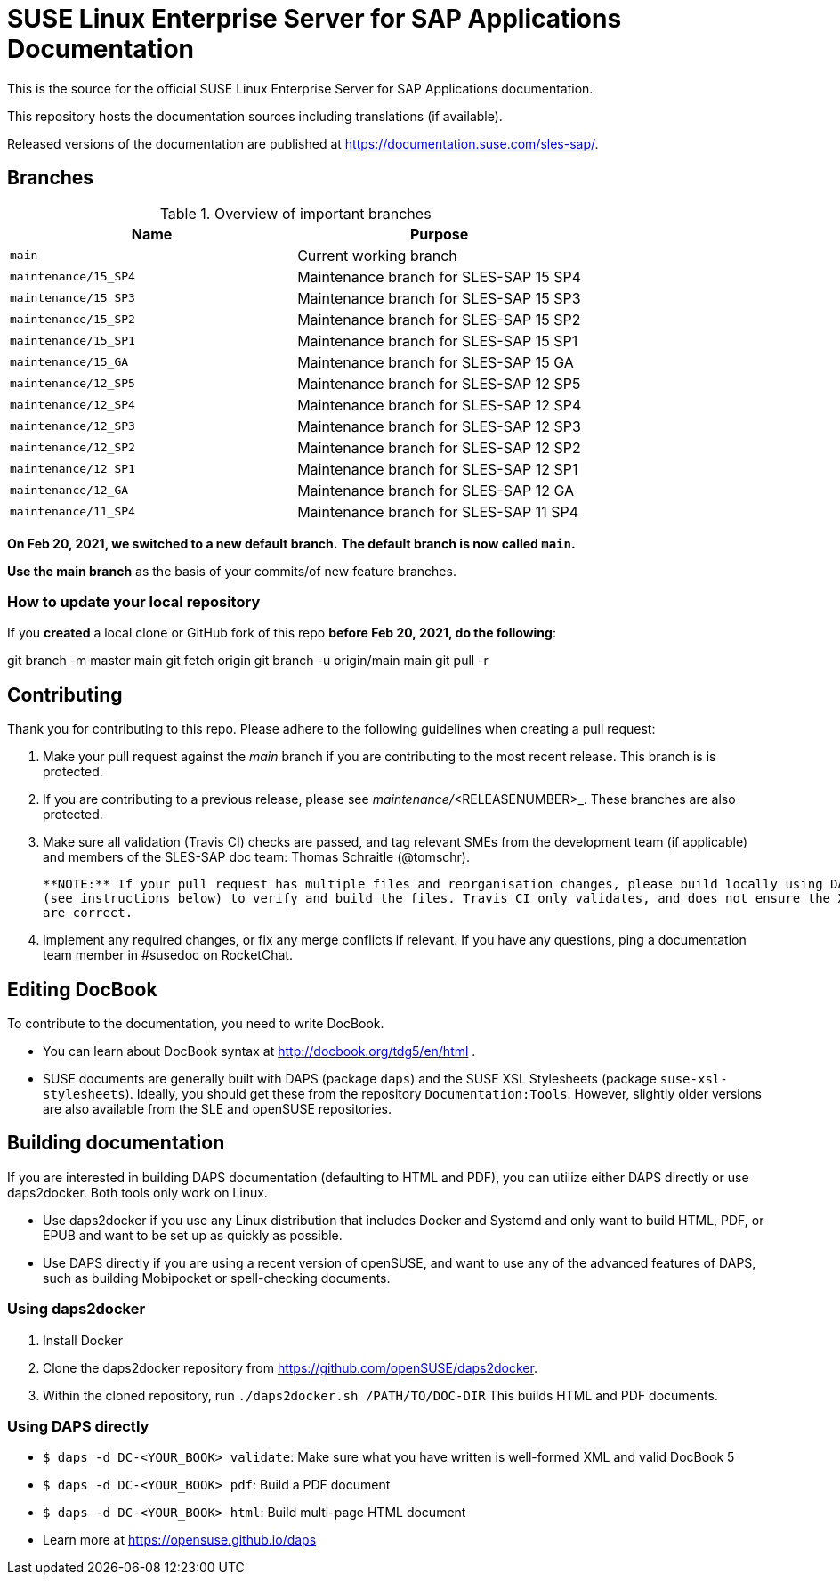 = SUSE Linux Enterprise Server for SAP Applications Documentation

This is the source for the official SUSE Linux Enterprise Server for
SAP Applications documentation. 

This repository hosts the documentation sources including translations (if
available).

Released versions of the documentation are published at
https://documentation.suse.com/sles-sap/.


== Branches

.Overview of important branches
[options="header"]
|=======================================================================
| Name                             | Purpose
| `main`                           | Current working branch
| `maintenance/15_SP4`             | Maintenance branch for SLES-SAP 15 SP4
| `maintenance/15_SP3`             | Maintenance branch for SLES-SAP 15 SP3
| `maintenance/15_SP2`             | Maintenance branch for SLES-SAP 15 SP2
| `maintenance/15_SP1`             | Maintenance branch for SLES-SAP 15 SP1
| `maintenance/15_GA`              | Maintenance branch for SLES-SAP 15 GA
| `maintenance/12_SP5`             | Maintenance branch for SLES-SAP 12 SP5
| `maintenance/12_SP4`             | Maintenance branch for SLES-SAP 12 SP4
| `maintenance/12_SP3`             | Maintenance branch for SLES-SAP 12 SP3
| `maintenance/12_SP2`             | Maintenance branch for SLES-SAP 12 SP2
| `maintenance/12_SP1`             | Maintenance branch for SLES-SAP 12 SP1
| `maintenance/12_GA`              | Maintenance branch for SLES-SAP 12 GA
| `maintenance/11_SP4`             | Maintenance branch for SLES-SAP 11 SP4
|=======================================================================

***On Feb 20, 2021, we switched to a new default branch.***
***The default branch is now called `main`.***

*Use the main branch* as the basis of your commits/of new feature branches.


=== How to update your local repository

If you *created* a local clone or GitHub fork of this repo *before Feb 20, 2021, do the following*:

[code]
====
git branch -m master main
git fetch origin
git branch -u origin/main main
git pull -r
====


== Contributing

Thank you for contributing to this repo. Please adhere to the following guidelines when creating a pull request:

. Make your pull request against the __main__ branch if you are contributing to the most recent release. This branch is is protected.

. If you are contributing to a previous release, please see _maintenance/_<RELEASENUMBER>_. These branches are also protected.

. Make sure all validation (Travis CI) checks are passed, and tag relevant SMEs from the development team (if applicable)
  and members of the SLES-SAP doc team: Thomas Schraitle (@tomschr).
  
  **NOTE:** If your pull request has multiple files and reorganisation changes, please build locally using DAPS or daps2docker
  (see instructions below) to verify and build the files. Travis CI only validates, and does not ensure the XML builds
  are correct.

. Implement any required changes, or fix any merge conflicts if relevant. If you have any questions, ping a documentation team
  member in #susedoc on RocketChat.


== Editing DocBook

To contribute to the documentation, you need to write DocBook.

* You can learn about DocBook syntax at http://docbook.org/tdg5/en/html .
* SUSE documents are generally built with DAPS (package `daps`) and the
  SUSE XSL Stylesheets (package `suse-xsl-stylesheets`). Ideally, you should
  get these from the repository `Documentation:Tools`. However, slightly
  older versions are also available from the SLE and openSUSE repositories.

== Building documentation

If you are interested in building DAPS documentation (defaulting to HTML and PDF), you can utilize
either DAPS directly or use daps2docker. Both tools only work on Linux.

* Use daps2docker if you use any Linux distribution that includes Docker and Systemd and only want to
  build HTML, PDF, or EPUB and want to be set up as quickly as possible.
* Use DAPS directly if you are using a recent version of openSUSE, and want to use any of the advanced
  features of DAPS, such as building Mobipocket or spell-checking documents.

=== Using daps2docker

1. Install Docker
2. Clone the daps2docker repository from https://github.com/openSUSE/daps2docker.
3. Within the cloned repository, run  `./daps2docker.sh /PATH/TO/DOC-DIR`
   This builds HTML and PDF documents.

=== Using DAPS directly

** `$ daps -d DC-<YOUR_BOOK> validate`: Make sure what you have written is
    well-formed XML and valid DocBook 5
** `$ daps -d DC-<YOUR_BOOK> pdf`: Build a PDF document
** `$ daps -d DC-<YOUR_BOOK> html`: Build multi-page HTML document
** Learn more at https://opensuse.github.io/daps
